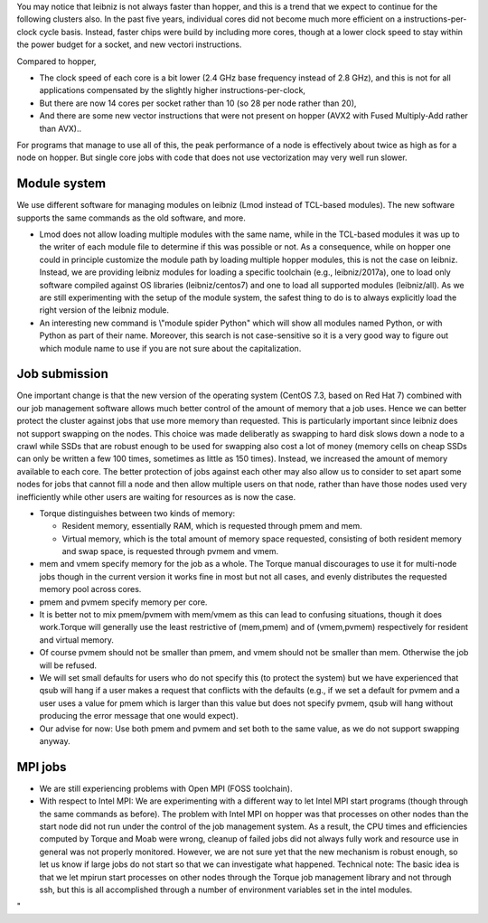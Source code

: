 You may notice that leibniz is not always faster than hopper, and this
is a trend that we expect to continue for the following clusters also.
In the past five years, individual cores did not become much more
efficient on a instructions-per-clock cycle basis. Instead, faster chips
were build by including more cores, though at a lower clock speed to
stay within the power budget for a socket, and new vectori instructions.

Compared to hopper,

-  The clock speed of each core is a bit lower (2.4 GHz base frequency
   instead of 2.8 GHz), and this is not for all applications compensated
   by the slightly higher instructions-per-clock,
-  But there are now 14 cores per socket rather than 10 (so 28 per node
   rather than 20),
-  And there are some new vector instructions that were not present on
   hopper (AVX2 with Fused Multiply-Add rather than AVX)..

For programs that manage to use all of this, the peak performance of a
node is effectively about twice as high as for a node on hopper. But
single core jobs with code that does not use vectorization may very well
run slower.

Module system
-------------

We use different software for managing modules on leibniz (Lmod instead
of TCL-based modules). The new software supports the same commands as
the old software, and more.

-  Lmod does not allow loading multiple modules with the same name,
   while in the TCL-based modules it was up to the writer of each module
   file to determine if this was possible or not. As a consequence,
   while on hopper one could in principle customize the module path by
   loading multiple hopper modules, this is not the case on leibniz.
   Instead, we are providing leibniz modules for loading a specific
   toolchain (e.g., leibniz/2017a), one to load only software compiled
   against OS libraries (leibniz/centos7) and one to load all supported
   modules (leibniz/all).
   As we are still experimenting with the setup of the module system,
   the safest thing to do is to always explicitly load the right version
   of the leibniz module.
-  An interesting new command is \\"module spider Python\" which will
   show all modules named Python, or with Python as part of their name.
   Moreover, this search is not case-sensitive so it is a very good way
   to figure out which module name to use if you are not sure about the
   capitalization.

Job submission
--------------

One important change is that the new version of the operating system
(CentOS 7.3, based on Red Hat 7) combined with our job management
software allows much better control of the amount of memory that a job
uses. Hence we can better protect the cluster against jobs that use more
memory than requested. This is particularly important since leibniz does
not support swapping on the nodes. This choice was made deliberatly as
swapping to hard disk slows down a node to a crawl while SSDs that are
robust enough to be used for swapping also cost a lot of money (memory
cells on cheap SSDs can only be written a few 100 times, sometimes as
little as 150 times). Instead, we increased the amount of memory
available to each core. The better protection of jobs against each other
may also allow us to consider to set apart some nodes for jobs that
cannot fill a node and then allow multiple users on that node, rather
than have those nodes used very inefficiently while other users are
waiting for resources as is now the case.

-  Torque distinguishes between two kinds of memory:

   -  Resident memory, essentially RAM, which is requested through pmem
      and mem.
   -  Virtual memory, which is the total amount of memory space
      requested, consisting of both resident memory and swap space, is
      requested through pvmem and vmem.

-  mem and vmem specify memory for the job as a whole. The Torque manual
   discourages to use it for multi-node jobs though in the current
   version it works fine in most but not all cases, and evenly
   distributes the requested memory pool across cores.
-  pmem and pvmem specify memory per core.
-  It is better not to mix pmem/pvmem with mem/vmem as this can lead to
   confusing situations, though it does work.Torque will generally use
   the least restrictive of (mem,pmem) and of (vmem,pvmem) respectively
   for resident and virtual memory.
-  Of course pvmem should not be smaller than pmem, and vmem should not
   be smaller than mem. Otherwise the job will be refused.
-  We will set small defaults for users who do not specify this (to
   protect the system) but we have experienced that qsub will hang if a
   user makes a request that conflicts with the defaults (e.g., if we
   set a default for pvmem and a user uses a value for pmem which is
   larger than this value but does not specify pvmem, qsub will hang
   without producing the error message that one would expect).
-  Our advise for now: Use both pmem and pvmem and set both to the same
   value, as we do not support swapping anyway.

MPI jobs
--------

-  We are still experiencing problems with Open MPI (FOSS toolchain).
-  With respect to Intel MPI: We are experimenting with a different way
   to let Intel MPI start programs (though through the same commands as
   before). The problem with Intel MPI on hopper was that processes on
   other nodes than the start node did not run under the control of the
   job management system. As a result, the CPU times and efficiencies
   computed by Torque and Moab were wrong, cleanup of failed jobs did
   not always fully work and resource use in general was not properly
   monitored. However, we are not sure yet that the new mechanism is
   robust enough, so let us know if large jobs do not start so that we
   can investigate what happened.
   Technical note: The basic idea is that we let mpirun start processes
   on other nodes through the Torque job management library and not
   through ssh, but this is all accomplished through a number of
   environment variables set in the intel modules.

"
